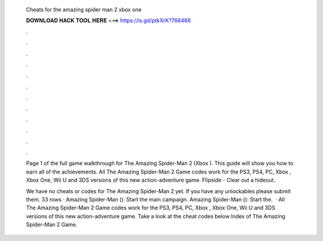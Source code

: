   Cheats for the amazing spider man 2 xbox one
  
  
  
  𝐃𝐎𝐖𝐍𝐋𝐎𝐀𝐃 𝐇𝐀𝐂𝐊 𝐓𝐎𝐎𝐋 𝐇𝐄𝐑𝐄 ===> https://is.gd/ptkXrK?766466
  
  
  
  .
  
  
  
  .
  
  
  
  .
  
  
  
  .
  
  
  
  .
  
  
  
  .
  
  
  
  .
  
  
  
  .
  
  
  
  .
  
  
  
  .
  
  
  
  .
  
  
  
  .
  
  Page 1 of the full game walkthrough for The Amazing Spider-Man 2 (Xbox ). This guide will show you how to earn all of the achievements. All The Amazing Spider-Man 2 Game codes work for the PS3, PS4, PC, Xbox , Xbox One, Wii U and 3DS versions of this new action-adventure game. Flipside - Clear out a hideout.
  
  We have no cheats or codes for The Amazing Spider-Man 2 yet. If you have any unlockables please submit them. 33 rows · Amazing Spider-Man (): Start the main campaign. Amazing Spider-Man (): Start the.  · All The Amazing Spider-Man 2 Game codes work for the PS3, PS4, PC, Xbox , Xbox One, Wii U and 3DS versions of this new action-adventure game. Take a look at the cheat codes below Index of The Amazing Spider-Man 2 Game.
